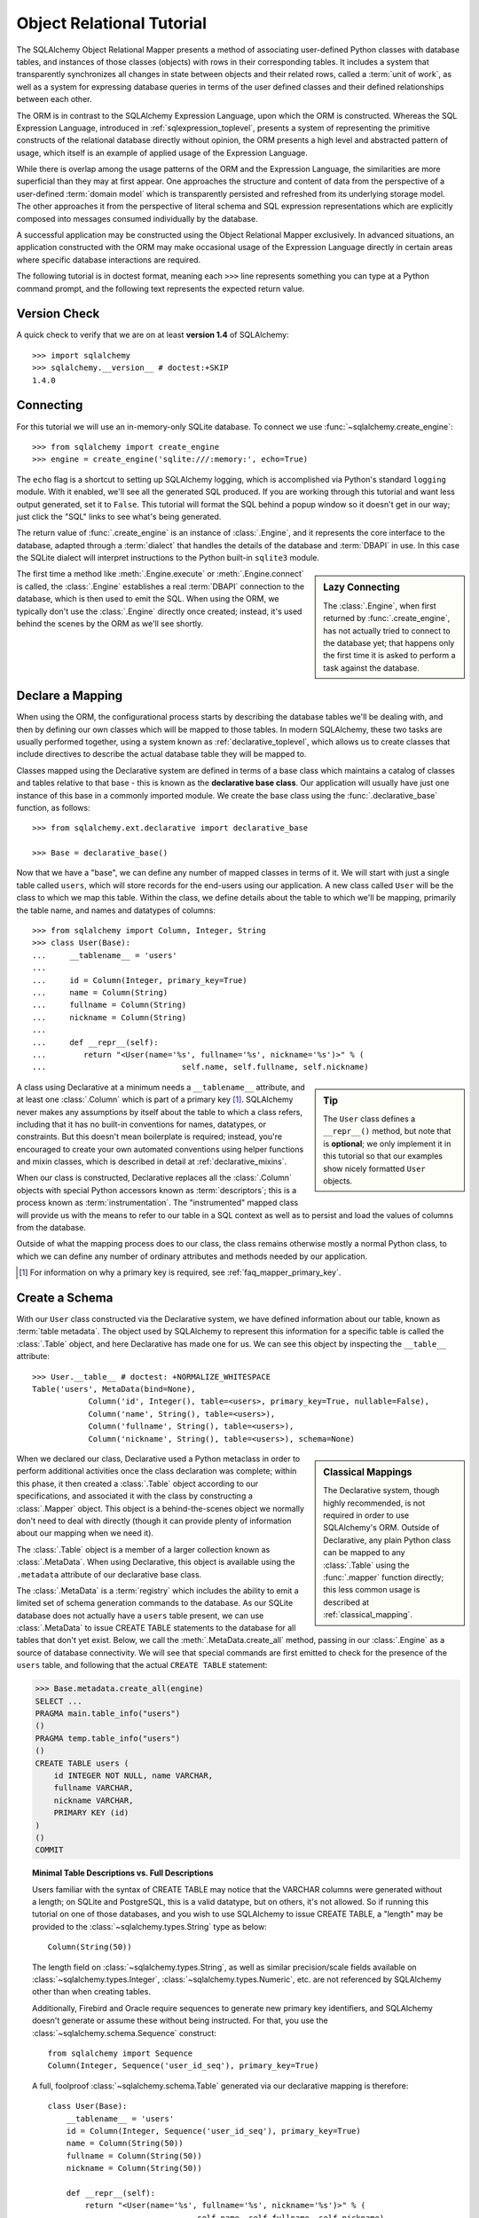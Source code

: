 .. _ormtutorial_toplevel:

==========================
Object Relational Tutorial
==========================

The SQLAlchemy Object Relational Mapper presents a method of associating
user-defined Python classes with database tables, and instances of those
classes (objects) with rows in their corresponding tables. It includes a
system that transparently synchronizes all changes in state between objects
and their related rows, called a :term:`unit of work`, as well as a system
for expressing database queries in terms of the user defined classes and their
defined relationships between each other.

The ORM is in contrast to the SQLAlchemy Expression Language, upon which the
ORM is constructed. Whereas the SQL Expression Language, introduced in
:ref:`sqlexpression_toplevel`, presents a system of representing the primitive
constructs of the relational database directly without opinion, the ORM
presents a high level and abstracted pattern of usage, which itself is an
example of applied usage of the Expression Language.

While there is overlap among the usage patterns of the ORM and the Expression
Language, the similarities are more superficial than they may at first appear.
One approaches the structure and content of data from the perspective of a
user-defined :term:`domain model` which is transparently
persisted and refreshed from its underlying storage model. The other
approaches it from the perspective of literal schema and SQL expression
representations which are explicitly composed into messages consumed
individually by the database.

A successful application may be constructed using the Object Relational Mapper
exclusively. In advanced situations, an application constructed with the ORM
may make occasional usage of the Expression Language directly in certain areas
where specific database interactions are required.

The following tutorial is in doctest format, meaning each ``>>>`` line
represents something you can type at a Python command prompt, and the
following text represents the expected return value.

Version Check
=============

A quick check to verify that we are on at least **version 1.4** of SQLAlchemy::

    >>> import sqlalchemy
    >>> sqlalchemy.__version__ # doctest:+SKIP
    1.4.0

Connecting
==========

For this tutorial we will use an in-memory-only SQLite database. To connect we
use :func:`~sqlalchemy.create_engine`::

    >>> from sqlalchemy import create_engine
    >>> engine = create_engine('sqlite:///:memory:', echo=True)

The ``echo`` flag is a shortcut to setting up SQLAlchemy logging, which is
accomplished via Python's standard ``logging`` module. With it enabled, we'll
see all the generated SQL produced. If you are working through this tutorial
and want less output generated, set it to ``False``. This tutorial will format
the SQL behind a popup window so it doesn't get in our way; just click the
"SQL" links to see what's being generated.

The return value of :func:`.create_engine` is an instance of
:class:`.Engine`, and it represents the core interface to the
database, adapted through a :term:`dialect` that handles the details
of the database and :term:`DBAPI` in use.  In this case the SQLite
dialect will interpret instructions to the Python built-in ``sqlite3``
module.

.. sidebar:: Lazy Connecting

    The :class:`.Engine`, when first returned by :func:`.create_engine`,
    has not actually tried to connect to the database yet; that happens
    only the first time it is asked to perform a task against the database.

The first time a method like :meth:`.Engine.execute` or :meth:`.Engine.connect`
is called, the :class:`.Engine` establishes a real :term:`DBAPI` connection to the
database, which is then used to emit the SQL.  When using the ORM, we typically
don't use the :class:`.Engine` directly once created; instead, it's used
behind the scenes by the ORM as we'll see shortly.

.. seealso::

    :ref:`database_urls` - includes examples of :func:`.create_engine`
    connecting to several kinds of databases with links to more information.

Declare a Mapping
=================

When using the ORM, the configurational process starts by describing the database
tables we'll be dealing with, and then by defining our own classes which will
be mapped to those tables.   In modern SQLAlchemy,
these two tasks are usually performed together,
using a system known as :ref:`declarative_toplevel`, which allows us to create
classes that include directives to describe the actual database table they will
be mapped to.

Classes mapped using the Declarative system are defined in terms of a base class which
maintains a catalog of classes and
tables relative to that base - this is known as the **declarative base class**.  Our
application will usually have just one instance of this base in a commonly
imported module.   We create the base class using the :func:`.declarative_base`
function, as follows::

    >>> from sqlalchemy.ext.declarative import declarative_base

    >>> Base = declarative_base()

Now that we have a "base", we can define any number of mapped classes in terms
of it.  We will start with just a single table called ``users``, which will store
records for the end-users using our application.
A new class called ``User`` will be the class to which we map this table.  Within
the class, we define details about the table to which we'll be mapping, primarily
the table name, and names and datatypes of columns::

    >>> from sqlalchemy import Column, Integer, String
    >>> class User(Base):
    ...     __tablename__ = 'users'
    ...
    ...     id = Column(Integer, primary_key=True)
    ...     name = Column(String)
    ...     fullname = Column(String)
    ...     nickname = Column(String)
    ...
    ...     def __repr__(self):
    ...        return "<User(name='%s', fullname='%s', nickname='%s')>" % (
    ...                             self.name, self.fullname, self.nickname)

.. sidebar:: Tip

    The ``User`` class defines a ``__repr__()`` method,
    but note that is **optional**; we only implement it in
    this tutorial so that our examples show nicely
    formatted ``User`` objects.

A class using Declarative at a minimum
needs a ``__tablename__`` attribute, and at least one
:class:`.Column` which is part of a primary key [#]_.  SQLAlchemy never makes any
assumptions by itself about the table to which
a class refers, including that it has no built-in conventions for names,
datatypes, or constraints.   But this doesn't mean
boilerplate is required; instead, you're encouraged to create your
own automated conventions using helper functions and mixin classes, which
is described in detail at :ref:`declarative_mixins`.

When our class is constructed, Declarative replaces all the :class:`.Column`
objects with special Python accessors known as :term:`descriptors`; this is a
process known as :term:`instrumentation`.   The "instrumented" mapped class
will provide us with the means to refer to our table in a SQL context as well
as to persist and load the values of columns from the database.

Outside of what the mapping process does to our class, the class remains
otherwise mostly a normal Python class, to which we can define any
number of ordinary attributes and methods needed by our application.

.. [#] For information on why a primary key is required, see
   :ref:`faq_mapper_primary_key`.


Create a Schema
===============

With our ``User`` class constructed via the Declarative system, we have defined information about
our table, known as :term:`table metadata`.   The object used by SQLAlchemy to represent
this information for a specific table is called the :class:`.Table` object, and here Declarative has made
one for us.  We can see this object by inspecting the ``__table__`` attribute::

    >>> User.__table__ # doctest: +NORMALIZE_WHITESPACE
    Table('users', MetaData(bind=None),
                Column('id', Integer(), table=<users>, primary_key=True, nullable=False),
                Column('name', String(), table=<users>),
                Column('fullname', String(), table=<users>),
                Column('nickname', String(), table=<users>), schema=None)

.. sidebar:: Classical Mappings

    The Declarative system, though highly recommended,
    is not required in order to use SQLAlchemy's ORM.
    Outside of Declarative, any
    plain Python class can be mapped to any :class:`.Table`
    using the :func:`.mapper` function directly; this
    less common usage is described at :ref:`classical_mapping`.

When we declared our class, Declarative used a Python metaclass in order to
perform additional activities once the class declaration was complete; within
this phase, it then created a :class:`.Table` object according to our
specifications, and associated it with the class by constructing
a :class:`.Mapper` object.  This object is a behind-the-scenes object we normally
don't need to deal with directly (though it can provide plenty of information
about our mapping when we need it).

The :class:`.Table` object is a member of a larger collection
known as :class:`.MetaData`.  When using Declarative,
this object is available using the ``.metadata``
attribute of our declarative base class.

The :class:`.MetaData`
is a :term:`registry` which includes the ability to emit a limited set
of schema generation commands to the database.  As our SQLite database
does not actually have a ``users`` table present, we can use :class:`.MetaData`
to issue CREATE TABLE statements to the database for all tables that don't yet exist.
Below, we call the :meth:`.MetaData.create_all` method, passing in our :class:`.Engine`
as a source of database connectivity.  We will see that special commands are
first emitted to check for the presence of the ``users`` table, and following that
the actual ``CREATE TABLE`` statement:

.. sourcecode:: python+sql

    >>> Base.metadata.create_all(engine)
    SELECT ...
    PRAGMA main.table_info("users")
    ()
    PRAGMA temp.table_info("users")
    ()
    CREATE TABLE users (
        id INTEGER NOT NULL, name VARCHAR,
        fullname VARCHAR,
        nickname VARCHAR,
        PRIMARY KEY (id)
    )
    ()
    COMMIT

.. topic:: Minimal Table Descriptions vs. Full Descriptions

    Users familiar with the syntax of CREATE TABLE may notice that the
    VARCHAR columns were generated without a length; on SQLite and PostgreSQL,
    this is a valid datatype, but on others, it's not allowed. So if running
    this tutorial on one of those databases, and you wish to use SQLAlchemy to
    issue CREATE TABLE, a "length" may be provided to the :class:`~sqlalchemy.types.String` type as
    below::

        Column(String(50))

    The length field on :class:`~sqlalchemy.types.String`, as well as similar precision/scale fields
    available on :class:`~sqlalchemy.types.Integer`, :class:`~sqlalchemy.types.Numeric`, etc. are not referenced by
    SQLAlchemy other than when creating tables.

    Additionally, Firebird and Oracle require sequences to generate new
    primary key identifiers, and SQLAlchemy doesn't generate or assume these
    without being instructed. For that, you use the :class:`~sqlalchemy.schema.Sequence` construct::

        from sqlalchemy import Sequence
        Column(Integer, Sequence('user_id_seq'), primary_key=True)

    A full, foolproof :class:`~sqlalchemy.schema.Table` generated via our declarative
    mapping is therefore::

        class User(Base):
            __tablename__ = 'users'
            id = Column(Integer, Sequence('user_id_seq'), primary_key=True)
            name = Column(String(50))
            fullname = Column(String(50))
            nickname = Column(String(50))

            def __repr__(self):
                return "<User(name='%s', fullname='%s', nickname='%s')>" % (
                                        self.name, self.fullname, self.nickname)

    We include this more verbose table definition separately
    to highlight the difference between a minimal construct geared primarily
    towards in-Python usage only, versus one that will be used to emit CREATE
    TABLE statements on a particular set of backends with more stringent
    requirements.

Create an Instance of the Mapped Class
======================================

With mappings complete, let's now create and inspect a ``User`` object::

    >>> ed_user = User(name='ed', fullname='Ed Jones', nickname='edsnickname')
    >>> ed_user.name
    'ed'
    >>> ed_user.nickname
    'edsnickname'
    >>> str(ed_user.id)
    'None'


.. sidebar:: the ``__init__()`` method

    Our ``User`` class, as defined using the Declarative system, has
    been provided with a constructor (e.g. ``__init__()`` method) which automatically
    accepts keyword names that match the columns we've mapped.    We are free
    to define any explicit ``__init__()`` method we prefer on our class, which
    will override the default method provided by Declarative.

Even though we didn't specify it in the constructor, the ``id`` attribute
still produces a value of ``None`` when we access it (as opposed to Python's
usual behavior of raising ``AttributeError`` for an undefined attribute).
SQLAlchemy's :term:`instrumentation` normally produces this default value for
column-mapped attributes when first accessed.    For those attributes where
we've actually assigned a value, the instrumentation system is tracking
those assignments for use within an eventual INSERT statement to be emitted to the
database.

Creating a Session
==================

We're now ready to start talking to the database. The ORM's "handle" to the
database is the :class:`~sqlalchemy.orm.session.Session`. When we first set up
the application, at the same level as our :func:`~sqlalchemy.create_engine`
statement, we define a :class:`~sqlalchemy.orm.session.Session` class which
will serve as a factory for new :class:`~sqlalchemy.orm.session.Session`
objects::

    >>> from sqlalchemy.orm import sessionmaker
    >>> Session = sessionmaker(bind=engine)

In the case where your application does not yet have an
:class:`~sqlalchemy.engine.Engine` when you define your module-level
objects, just set it up like this::

    >>> Session = sessionmaker()

Later, when you create your engine with :func:`~sqlalchemy.create_engine`,
connect it to the :class:`~sqlalchemy.orm.session.Session` using
:meth:`~.sessionmaker.configure`::

    >>> Session.configure(bind=engine)  # once engine is available

.. sidebar:: Session Lifecycle Patterns

    The question of when to make a :class:`.Session` depends a lot on what
    kind of application is being built.  Keep in mind,
    the :class:`.Session` is just a workspace for your objects,
    local to a particular database connection - if you think of
    an application thread as a guest at a dinner party, the :class:`.Session`
    is the guest's plate and the objects it holds are the food
    (and the database...the kitchen?)!  More on this topic
    available at :ref:`session_faq_whentocreate`.

This custom-made :class:`~sqlalchemy.orm.session.Session` class will create
new :class:`~sqlalchemy.orm.session.Session` objects which are bound to our
database. Other transactional characteristics may be defined when calling
:class:`~.sessionmaker` as well; these are described in a later
chapter. Then, whenever you need to have a conversation with the database, you
instantiate a :class:`~sqlalchemy.orm.session.Session`::

    >>> session = Session()

The above :class:`~sqlalchemy.orm.session.Session` is associated with our
SQLite-enabled :class:`.Engine`, but it hasn't opened any connections yet. When it's first
used, it retrieves a connection from a pool of connections maintained by the
:class:`.Engine`, and holds onto it until we commit all changes and/or close the
session object.


Adding and Updating Objects
===========================

To persist our ``User`` object, we :meth:`~.Session.add` it to our :class:`~sqlalchemy.orm.session.Session`::

    >>> ed_user = User(name='ed', fullname='Ed Jones', nickname='edsnickname')
    >>> session.add(ed_user)

At this point, we say that the instance is **pending**; no SQL has yet been issued
and the object is not yet represented by a row in the database.  The
:class:`~sqlalchemy.orm.session.Session` will issue the SQL to persist ``Ed
Jones`` as soon as is needed, using a process known as a **flush**. If we
query the database for ``Ed Jones``, all pending information will first be
flushed, and the query is issued immediately thereafter.

For example, below we create a new :class:`~sqlalchemy.orm.query.Query` object
which loads instances of ``User``. We "filter by" the ``name`` attribute of
``ed``, and indicate that we'd like only the first result in the full list of
rows. A ``User`` instance is returned which is equivalent to that which we've
added:

.. sourcecode:: python+sql

    {sql}>>> our_user = session.query(User).filter_by(name='ed').first() # doctest:+NORMALIZE_WHITESPACE
    BEGIN (implicit)
    INSERT INTO users (name, fullname, nickname) VALUES (?, ?, ?)
    ('ed', 'Ed Jones', 'edsnickname')
    SELECT users.id AS users_id,
            users.name AS users_name,
            users.fullname AS users_fullname,
            users.nickname AS users_nickname
    FROM users
    WHERE users.name = ?
     LIMIT ? OFFSET ?
    ('ed', 1, 0)
    {stop}>>> our_user
    <User(name='ed', fullname='Ed Jones', nickname='edsnickname')>

In fact, the :class:`~sqlalchemy.orm.session.Session` has identified that the
row returned is the **same** row as one already represented within its
internal map of objects, so we actually got back the identical instance as
that which we just added::

    >>> ed_user is our_user
    True

The ORM concept at work here is known as an :term:`identity map`
and ensures that
all operations upon a particular row within a
:class:`~sqlalchemy.orm.session.Session` operate upon the same set of data.
Once an object with a particular primary key is present in the
:class:`~sqlalchemy.orm.session.Session`, all SQL queries on that
:class:`~sqlalchemy.orm.session.Session` will always return the same Python
object for that particular primary key; it also will raise an error if an
attempt is made to place a second, already-persisted object with the same
primary key within the session.

We can add more ``User`` objects at once using
:func:`~sqlalchemy.orm.session.Session.add_all`:

.. sourcecode:: python+sql

    >>> session.add_all([
    ...     User(name='wendy', fullname='Wendy Williams', nickname='windy'),
    ...     User(name='mary', fullname='Mary Contrary', nickname='mary'),
    ...     User(name='fred', fullname='Fred Flintstone', nickname='freddy')])

Also, we've decided Ed's nickname isn't that great, so lets change it:

.. sourcecode:: python+sql

    >>> ed_user.nickname = 'eddie'

The :class:`~sqlalchemy.orm.session.Session` is paying attention. It knows,
for example, that ``Ed Jones`` has been modified:

.. sourcecode:: python+sql

    >>> session.dirty
    IdentitySet([<User(name='ed', fullname='Ed Jones', nickname='eddie')>])

and that three new ``User`` objects are pending:

.. sourcecode:: python+sql

    >>> session.new  # doctest: +SKIP
    IdentitySet([<User(name='wendy', fullname='Wendy Williams', nickname='windy')>,
    <User(name='mary', fullname='Mary Contrary', nickname='mary')>,
    <User(name='fred', fullname='Fred Flintstone', nickname='freddy')>])

We tell the :class:`~sqlalchemy.orm.session.Session` that we'd like to issue
all remaining changes to the database and commit the transaction, which has
been in progress throughout. We do this via :meth:`~.Session.commit`.  The
:class:`~sqlalchemy.orm.session.Session` emits the ``UPDATE`` statement
for the nickname change on "ed", as well as ``INSERT`` statements for the
three new ``User`` objects we've added:

.. sourcecode:: python+sql

    {sql}>>> session.commit()
    UPDATE users SET nickname=? WHERE users.id = ?
    ('eddie', 1)
    INSERT INTO users (name, fullname, nickname) VALUES (?, ?, ?)
    ('wendy', 'Wendy Williams', 'windy')
    INSERT INTO users (name, fullname, nickname) VALUES (?, ?, ?)
    ('mary', 'Mary Contrary', 'mary')
    INSERT INTO users (name, fullname, nickname) VALUES (?, ?, ?)
    ('fred', 'Fred Flintstone', 'freddy')
    COMMIT

:meth:`~.Session.commit` flushes the remaining changes to the
database, and commits the transaction. The connection resources referenced by
the session are now returned to the connection pool. Subsequent operations
with this session will occur in a **new** transaction, which will again
re-acquire connection resources when first needed.

If we look at Ed's ``id`` attribute, which earlier was ``None``, it now has a value:

.. sourcecode:: python+sql

    {sql}>>> ed_user.id # doctest: +NORMALIZE_WHITESPACE
    BEGIN (implicit)
    SELECT users.id AS users_id,
            users.name AS users_name,
            users.fullname AS users_fullname,
            users.nickname AS users_nickname
    FROM users
    WHERE users.id = ?
    (1,)
    {stop}1

After the :class:`~sqlalchemy.orm.session.Session` inserts new rows in the
database, all newly generated identifiers and database-generated defaults
become available on the instance, either immediately or via
load-on-first-access. In this case, the entire row was re-loaded on access
because a new transaction was begun after we issued :meth:`~.Session.commit`. SQLAlchemy
by default refreshes data from a previous transaction the first time it's
accessed within a new transaction, so that the most recent state is available.
The level of reloading is configurable as is described in :doc:`/orm/session`.

.. topic:: Session Object States

   As our ``User`` object moved from being outside the :class:`.Session`, to
   inside the :class:`.Session` without a primary key, to actually being
   inserted, it moved between three out of four
   available "object states" - **transient**, **pending**, and **persistent**.
   Being aware of these states and what they mean is always a good idea -
   be sure to read :ref:`session_object_states` for a quick overview.

Rolling Back
============
Since the :class:`~sqlalchemy.orm.session.Session` works within a transaction,
we can roll back changes made too. Let's make two changes that we'll revert;
``ed_user``'s user name gets set to ``Edwardo``:

.. sourcecode:: python+sql

    >>> ed_user.name = 'Edwardo'

and we'll add another erroneous user, ``fake_user``:

.. sourcecode:: python+sql

    >>> fake_user = User(name='fakeuser', fullname='Invalid', nickname='12345')
    >>> session.add(fake_user)

Querying the session, we can see that they're flushed into the current transaction:

.. sourcecode:: python+sql

    {sql}>>> session.query(User).filter(User.name.in_(['Edwardo', 'fakeuser'])).all()
    UPDATE users SET name=? WHERE users.id = ?
    ('Edwardo', 1)
    INSERT INTO users (name, fullname, nickname) VALUES (?, ?, ?)
    ('fakeuser', 'Invalid', '12345')
    SELECT users.id AS users_id,
            users.name AS users_name,
            users.fullname AS users_fullname,
            users.nickname AS users_nickname
    FROM users
    WHERE users.name IN (?, ?)
    ('Edwardo', 'fakeuser')
    {stop}[<User(name='Edwardo', fullname='Ed Jones', nickname='eddie')>, <User(name='fakeuser', fullname='Invalid', nickname='12345')>]

Rolling back, we can see that ``ed_user``'s name is back to ``ed``, and
``fake_user`` has been kicked out of the session:

.. sourcecode:: python+sql

    {sql}>>> session.rollback()
    ROLLBACK
    {stop}

    {sql}>>> ed_user.name
    BEGIN (implicit)
    SELECT users.id AS users_id,
            users.name AS users_name,
            users.fullname AS users_fullname,
            users.nickname AS users_nickname
    FROM users
    WHERE users.id = ?
    (1,)
    {stop}u'ed'
    >>> fake_user in session
    False

issuing a SELECT illustrates the changes made to the database:

.. sourcecode:: python+sql

    {sql}>>> session.query(User).filter(User.name.in_(['ed', 'fakeuser'])).all()
    SELECT users.id AS users_id,
            users.name AS users_name,
            users.fullname AS users_fullname,
            users.nickname AS users_nickname
    FROM users
    WHERE users.name IN (?, ?)
    ('ed', 'fakeuser')
    {stop}[<User(name='ed', fullname='Ed Jones', nickname='eddie')>]

.. _ormtutorial_querying:

Querying
========

A :class:`~sqlalchemy.orm.query.Query` object is created using the
:class:`~sqlalchemy.orm.session.Session.query()` method on
:class:`~sqlalchemy.orm.session.Session`. This function takes a variable
number of arguments, which can be any combination of classes and
class-instrumented descriptors. Below, we indicate a
:class:`~sqlalchemy.orm.query.Query` which loads ``User`` instances. When
evaluated in an iterative context, the list of ``User`` objects present is
returned:

.. sourcecode:: python+sql

    {sql}>>> for instance in session.query(User).order_by(User.id):
    ...     print(instance.name, instance.fullname)
    SELECT users.id AS users_id,
            users.name AS users_name,
            users.fullname AS users_fullname,
            users.nickname AS users_nickname
    FROM users ORDER BY users.id
    ()
    {stop}ed Ed Jones
    wendy Wendy Williams
    mary Mary Contrary
    fred Fred Flintstone

The :class:`~sqlalchemy.orm.query.Query` also accepts ORM-instrumented
descriptors as arguments. Any time multiple class entities or column-based
entities are expressed as arguments to the
:class:`~sqlalchemy.orm.session.Session.query()` function, the return result
is expressed as tuples:

.. sourcecode:: python+sql

    {sql}>>> for name, fullname in session.query(User.name, User.fullname):
    ...     print(name, fullname)
    SELECT users.name AS users_name,
            users.fullname AS users_fullname
    FROM users
    ()
    {stop}ed Ed Jones
    wendy Wendy Williams
    mary Mary Contrary
    fred Fred Flintstone

The tuples returned by :class:`~sqlalchemy.orm.query.Query` are *named*
tuples, supplied by the :class:`.KeyedTuple` class, and can be treated much like an
ordinary Python object. The names are
the same as the attribute's name for an attribute, and the class name for a
class:

.. sourcecode:: python+sql

    {sql}>>> for row in session.query(User, User.name).all():
    ...    print(row.User, row.name)
    SELECT users.id AS users_id,
            users.name AS users_name,
            users.fullname AS users_fullname,
            users.nickname AS users_nickname
    FROM users
    ()
    {stop}<User(name='ed', fullname='Ed Jones', nickname='eddie')> ed
    <User(name='wendy', fullname='Wendy Williams', nickname='windy')> wendy
    <User(name='mary', fullname='Mary Contrary', nickname='mary')> mary
    <User(name='fred', fullname='Fred Flintstone', nickname='freddy')> fred

You can control the names of individual column expressions using the
:meth:`~.ColumnElement.label` construct, which is available from
any :class:`.ColumnElement`-derived object, as well as any class attribute which
is mapped to one (such as ``User.name``):

.. sourcecode:: python+sql

    {sql}>>> for row in session.query(User.name.label('name_label')).all():
    ...    print(row.name_label)
    SELECT users.name AS name_label
    FROM users
    (){stop}
    ed
    wendy
    mary
    fred

The name given to a full entity such as ``User``, assuming that multiple
entities are present in the call to :meth:`~.Session.query`, can be controlled using
:func:`~.sqlalchemy.orm.aliased` :

.. sourcecode:: python+sql

    >>> from sqlalchemy.orm import aliased
    >>> user_alias = aliased(User, name='user_alias')

    {sql}>>> for row in session.query(user_alias, user_alias.name).all():
    ...    print(row.user_alias)
    SELECT user_alias.id AS user_alias_id,
            user_alias.name AS user_alias_name,
            user_alias.fullname AS user_alias_fullname,
            user_alias.nickname AS user_alias_nickname
    FROM users AS user_alias
    (){stop}
    <User(name='ed', fullname='Ed Jones', nickname='eddie')>
    <User(name='wendy', fullname='Wendy Williams', nickname='windy')>
    <User(name='mary', fullname='Mary Contrary', nickname='mary')>
    <User(name='fred', fullname='Fred Flintstone', nickname='freddy')>

Basic operations with :class:`~sqlalchemy.orm.query.Query` include issuing
LIMIT and OFFSET, most conveniently using Python array slices and typically in
conjunction with ORDER BY:

.. sourcecode:: python+sql

    {sql}>>> for u in session.query(User).order_by(User.id)[1:3]:
    ...    print(u)
    SELECT users.id AS users_id,
            users.name AS users_name,
            users.fullname AS users_fullname,
            users.nickname AS users_nickname
    FROM users ORDER BY users.id
    LIMIT ? OFFSET ?
    (2, 1){stop}
    <User(name='wendy', fullname='Wendy Williams', nickname='windy')>
    <User(name='mary', fullname='Mary Contrary', nickname='mary')>

and filtering results, which is accomplished either with
:func:`~sqlalchemy.orm.query.Query.filter_by`, which uses keyword arguments:

.. sourcecode:: python+sql

    {sql}>>> for name, in session.query(User.name).\
    ...             filter_by(fullname='Ed Jones'):
    ...    print(name)
    SELECT users.name AS users_name FROM users
    WHERE users.fullname = ?
    ('Ed Jones',)
    {stop}ed

...or :func:`~sqlalchemy.orm.query.Query.filter`, which uses more flexible SQL
expression language constructs. These allow you to use regular Python
operators with the class-level attributes on your mapped class:

.. sourcecode:: python+sql

    {sql}>>> for name, in session.query(User.name).\
    ...             filter(User.fullname=='Ed Jones'):
    ...    print(name)
    SELECT users.name AS users_name FROM users
    WHERE users.fullname = ?
    ('Ed Jones',)
    {stop}ed

The :class:`~sqlalchemy.orm.query.Query` object is fully **generative**, meaning
that most method calls return a new :class:`~sqlalchemy.orm.query.Query`
object upon which further criteria may be added. For example, to query for
users named "ed" with a full name of "Ed Jones", you can call
:func:`~sqlalchemy.orm.query.Query.filter` twice, which joins criteria using
``AND``:

.. sourcecode:: python+sql

    {sql}>>> for user in session.query(User).\
    ...          filter(User.name=='ed').\
    ...          filter(User.fullname=='Ed Jones'):
    ...    print(user)
    SELECT users.id AS users_id,
            users.name AS users_name,
            users.fullname AS users_fullname,
            users.nickname AS users_nickname
    FROM users
    WHERE users.name = ? AND users.fullname = ?
    ('ed', 'Ed Jones')
    {stop}<User(name='ed', fullname='Ed Jones', nickname='eddie')>

Common Filter Operators
-----------------------

Here's a rundown of some of the most common operators used in
:func:`~sqlalchemy.orm.query.Query.filter`:

* :meth:`equals <.ColumnOperators.__eq__>`::

    query.filter(User.name == 'ed')

* :meth:`not equals <.ColumnOperators.__ne__>`::

    query.filter(User.name != 'ed')

* :meth:`LIKE <.ColumnOperators.like>`::

    query.filter(User.name.like('%ed%'))

 .. note:: :meth:`.ColumnOperators.like` renders the LIKE operator, which
    is case insensitive on some backends, and case sensitive
    on others.  For guaranteed case-insensitive comparisons, use
    :meth:`.ColumnOperators.ilike`.

* :meth:`ILIKE <.ColumnOperators.ilike>` (case-insensitive LIKE)::

    query.filter(User.name.ilike('%ed%'))

 .. note:: most backends don't support ILIKE directly.  For those,
    the :meth:`.ColumnOperators.ilike` operator renders an expression
    combining LIKE with the LOWER SQL function applied to each operand.

* :meth:`IN <.ColumnOperators.in_>`::

    query.filter(User.name.in_(['ed', 'wendy', 'jack']))

    # works with query objects too:
    query.filter(User.name.in_(
        session.query(User.name).filter(User.name.like('%ed%'))
    ))

    # use tuple_() for composite (multi-column) queries
    from sqlalchemy import tuple_
    query.filter(
        tuple_(User.name, User.nickname).\
        in_([('ed', 'edsnickname'), ('wendy', 'windy')])
    )

* :meth:`NOT IN <.ColumnOperators.notin_>`::

    query.filter(~User.name.in_(['ed', 'wendy', 'jack']))

* :meth:`IS NULL <.ColumnOperators.is_>`::

    query.filter(User.name == None)

    # alternatively, if pep8/linters are a concern
    query.filter(User.name.is_(None))

* :meth:`IS NOT NULL <.ColumnOperators.isnot>`::

    query.filter(User.name != None)

    # alternatively, if pep8/linters are a concern
    query.filter(User.name.isnot(None))

* :func:`AND <.sql.expression.and_>`::

    # use and_()
    from sqlalchemy import and_
    query.filter(and_(User.name == 'ed', User.fullname == 'Ed Jones'))

    # or send multiple expressions to .filter()
    query.filter(User.name == 'ed', User.fullname == 'Ed Jones')

    # or chain multiple filter()/filter_by() calls
    query.filter(User.name == 'ed').filter(User.fullname == 'Ed Jones')

 .. note::  Make sure you use :func:`.and_` and **not** the
    Python ``and`` operator!

* :func:`OR <.sql.expression.or_>`::

    from sqlalchemy import or_
    query.filter(or_(User.name == 'ed', User.name == 'wendy'))

 .. note::  Make sure you use :func:`.or_` and **not** the
    Python ``or`` operator!

* :meth:`MATCH <.ColumnOperators.match>`::

    query.filter(User.name.match('wendy'))

 .. note::

    :meth:`~.ColumnOperators.match` uses a database-specific ``MATCH``
    or ``CONTAINS`` function; its behavior will vary by backend and is not
    available on some backends such as SQLite.

.. _orm_tutorial_query_returning:

Returning Lists and Scalars
---------------------------

A number of methods on :class:`.Query`
immediately issue SQL and return a value containing loaded
database results.  Here's a brief tour:

* :meth:`~.Query.all()` returns a list:

  .. sourcecode:: python+sql

      >>> query = session.query(User).filter(User.name.like('%ed')).order_by(User.id)
      {sql}>>> query.all()
      SELECT users.id AS users_id,
              users.name AS users_name,
              users.fullname AS users_fullname,
              users.nickname AS users_nickname
      FROM users
      WHERE users.name LIKE ? ORDER BY users.id
      ('%ed',)
      {stop}[<User(name='ed', fullname='Ed Jones', nickname='eddie')>,
            <User(name='fred', fullname='Fred Flintstone', nickname='freddy')>]

  .. warning::

        When the :class:`.Query` object returns lists of ORM-mapped objects
        such as the ``User`` object above, the entries are **deduplicated**
        based on primary key, as the results are interpreted from the SQL
        result set.  That is, if SQL query returns a row with ``id=7`` twice,
        you would only get a single ``User(id=7)`` object back in the result
        list.  This does not apply to the case when individual columns are
        queried.

        .. seealso::

            :ref:`faq_query_deduplicating`


* :meth:`~.Query.first()` applies a limit of one and returns
  the first result as a scalar:

  .. sourcecode:: python+sql

      {sql}>>> query.first()
      SELECT users.id AS users_id,
              users.name AS users_name,
              users.fullname AS users_fullname,
              users.nickname AS users_nickname
      FROM users
      WHERE users.name LIKE ? ORDER BY users.id
       LIMIT ? OFFSET ?
      ('%ed', 1, 0)
      {stop}<User(name='ed', fullname='Ed Jones', nickname='eddie')>

* :meth:`~.Query.one()` fully fetches all rows, and if not
  exactly one object identity or composite row is present in the result, raises
  an error.  With multiple rows found:

  .. sourcecode:: python+sql

      >>> user = query.one()
      Traceback (most recent call last):
      ...
      MultipleResultsFound: Multiple rows were found for one()

  With no rows found:

  .. sourcecode:: python+sql

      >>> user = query.filter(User.id == 99).one()
      Traceback (most recent call last):
      ...
      NoResultFound: No row was found for one()

  The :meth:`~.Query.one` method is great for systems that expect to handle
  "no items found" versus "multiple items found" differently; such as a RESTful
  web service, which may want to raise a "404 not found" when no results are found,
  but raise an application error when multiple results are found.

* :meth:`~.Query.one_or_none` is like :meth:`~.Query.one`, except that if no
  results are found, it doesn't raise an error; it just returns ``None``. Like
  :meth:`~.Query.one`, however, it does raise an error if multiple results are
  found.

* :meth:`~.Query.scalar` invokes the :meth:`~.Query.one` method, and upon
  success returns the first column of the row:

  .. sourcecode:: python+sql

      >>> query = session.query(User.id).filter(User.name == 'ed').\
      ...    order_by(User.id)
      {sql}>>> query.scalar()
      SELECT users.id AS users_id
      FROM users
      WHERE users.name = ? ORDER BY users.id
      ('ed',)
      {stop}1

.. _orm_tutorial_literal_sql:

Using Textual SQL
-----------------

Literal strings can be used flexibly with
:class:`~sqlalchemy.orm.query.Query`, by specifying their use
with the :func:`~.expression.text` construct, which is accepted
by most applicable methods.  For example,
:meth:`~sqlalchemy.orm.query.Query.filter()` and
:meth:`~sqlalchemy.orm.query.Query.order_by()`:

.. sourcecode:: python+sql

    >>> from sqlalchemy import text
    {sql}>>> for user in session.query(User).\
    ...             filter(text("id<224")).\
    ...             order_by(text("id")).all():
    ...     print(user.name)
    SELECT users.id AS users_id,
            users.name AS users_name,
            users.fullname AS users_fullname,
            users.nickname AS users_nickname
    FROM users
    WHERE id<224 ORDER BY id
    ()
    {stop}ed
    wendy
    mary
    fred

Bind parameters can be specified with string-based SQL, using a colon. To
specify the values, use the :meth:`~sqlalchemy.orm.query.Query.params()`
method:

.. sourcecode:: python+sql

    {sql}>>> session.query(User).filter(text("id<:value and name=:name")).\
    ...     params(value=224, name='fred').order_by(User.id).one()
    SELECT users.id AS users_id,
            users.name AS users_name,
            users.fullname AS users_fullname,
            users.nickname AS users_nickname
    FROM users
    WHERE id<? and name=? ORDER BY users.id
    (224, 'fred')
    {stop}<User(name='fred', fullname='Fred Flintstone', nickname='freddy')>

To use an entirely string-based statement, a :func:`.text` construct
representing a complete statement can be passed to
:meth:`~sqlalchemy.orm.query.Query.from_statement()`.  Without additional
specifiers, the columns in the string SQL are matched to the model columns
based on name, such as below where we use just an asterisk to represent
loading all columns:

.. sourcecode:: python+sql

    {sql}>>> session.query(User).from_statement(
    ...                     text("SELECT * FROM users where name=:name")).\
    ...                     params(name='ed').all()
    SELECT * FROM users where name=?
    ('ed',)
    {stop}[<User(name='ed', fullname='Ed Jones', nickname='eddie')>]

Matching columns on name works for simple cases but can become unwieldy when
dealing with complex statements that contain duplicate column names or when
using anonymized ORM constructs that don't easily match to specific names.
Additionally, there is typing behavior present in our mapped columns that
we might find necessary when handling result rows.  For these cases,
the :func:`~.expression.text` construct allows us to link its textual SQL
to Core or ORM-mapped column expressions positionally; we can achieve this
by passing column expressions as positional arguments to the
:meth:`.TextClause.columns` method:

.. sourcecode:: python+sql

    >>> stmt = text("SELECT name, id, fullname, nickname "
    ...             "FROM users where name=:name")
    >>> stmt = stmt.columns(User.name, User.id, User.fullname, User.nickname)
    {sql}>>> session.query(User).from_statement(stmt).params(name='ed').all()
    SELECT name, id, fullname, nickname FROM users where name=?
    ('ed',)
    {stop}[<User(name='ed', fullname='Ed Jones', nickname='eddie')>]

.. versionadded:: 1.1

    The :meth:`.TextClause.columns` method now accepts column expressions
    which will be matched positionally to a plain text SQL result set,
    eliminating the need for column names to match or even be unique in the
    SQL statement.

When selecting from a :func:`~.expression.text` construct, the :class:`.Query`
may still specify what columns and entities are to be returned; instead of
``query(User)`` we can also ask for the columns individually, as in
any other case:

.. sourcecode:: python+sql

    >>> stmt = text("SELECT name, id FROM users where name=:name")
    >>> stmt = stmt.columns(User.name, User.id)
    {sql}>>> session.query(User.id, User.name).\
    ...          from_statement(stmt).params(name='ed').all()
    SELECT name, id FROM users where name=?
    ('ed',)
    {stop}[(1, u'ed')]

.. seealso::

    :ref:`sqlexpression_text` - The :func:`.text` construct explained
    from the perspective of Core-only queries.

Counting
--------

:class:`~sqlalchemy.orm.query.Query` includes a convenience method for
counting called :meth:`~sqlalchemy.orm.query.Query.count()`:

.. sourcecode:: python+sql

    {sql}>>> session.query(User).filter(User.name.like('%ed')).count()
    SELECT count(*) AS count_1
    FROM (SELECT users.id AS users_id,
                    users.name AS users_name,
                    users.fullname AS users_fullname,
                    users.nickname AS users_nickname
    FROM users
    WHERE users.name LIKE ?) AS anon_1
    ('%ed',)
    {stop}2

.. sidebar:: Counting on ``count()``

    :meth:`.Query.count` used to be a very complicated method
    when it would try to guess whether or not a subquery was needed
    around the
    existing query, and in some exotic cases it wouldn't do the right thing.
    Now that it uses a simple subquery every time, it's only two lines long
    and always returns the right answer.  Use ``func.count()`` if a
    particular statement absolutely cannot tolerate the subquery being present.

The :meth:`~.Query.count()` method is used to determine
how many rows the SQL statement would return.   Looking
at the generated SQL above, SQLAlchemy always places whatever it is we are
querying into a subquery, then counts the rows from that.   In some cases
this can be reduced to a simpler ``SELECT count(*) FROM table``, however
modern versions of SQLAlchemy don't try to guess when this is appropriate,
as the exact SQL can be emitted using more explicit means.

For situations where the "thing to be counted" needs
to be indicated specifically, we can specify the "count" function
directly using the expression ``func.count()``, available from the
:attr:`~sqlalchemy.sql.expression.func` construct.  Below we
use it to return the count of each distinct user name:

.. sourcecode:: python+sql

    >>> from sqlalchemy import func
    {sql}>>> session.query(func.count(User.name), User.name).group_by(User.name).all()
    SELECT count(users.name) AS count_1, users.name AS users_name
    FROM users GROUP BY users.name
    ()
    {stop}[(1, u'ed'), (1, u'fred'), (1, u'mary'), (1, u'wendy')]

To achieve our simple ``SELECT count(*) FROM table``, we can apply it as:

.. sourcecode:: python+sql

    {sql}>>> session.query(func.count('*')).select_from(User).scalar()
    SELECT count(?) AS count_1
    FROM users
    ('*',)
    {stop}4

The usage of :meth:`~.Query.select_from` can be removed if we express the count in terms
of the ``User`` primary key directly:

.. sourcecode:: python+sql

    {sql}>>> session.query(func.count(User.id)).scalar()
    SELECT count(users.id) AS count_1
    FROM users
    ()
    {stop}4

.. _orm_tutorial_relationship:

Building a Relationship
=======================

Let's consider how a second table, related to ``User``, can be mapped and
queried.  Users in our system
can store any number of email addresses associated with their username. This
implies a basic one to many association from the ``users`` to a new
table which stores email addresses, which we will call ``addresses``. Using
declarative, we define this table along with its mapped class, ``Address``:

.. sourcecode:: python

    >>> from sqlalchemy import ForeignKey
    >>> from sqlalchemy.orm import relationship

    >>> class Address(Base):
    ...     __tablename__ = 'addresses'
    ...     id = Column(Integer, primary_key=True)
    ...     email_address = Column(String, nullable=False)
    ...     user_id = Column(Integer, ForeignKey('users.id'))
    ...
    ...     user = relationship("User", back_populates="addresses")
    ...
    ...     def __repr__(self):
    ...         return "<Address(email_address='%s')>" % self.email_address

    >>> User.addresses = relationship(
    ...     "Address", order_by=Address.id, back_populates="user")

The above class introduces the :class:`.ForeignKey` construct, which is a
directive applied to :class:`.Column` that indicates that values in this
column should be :term:`constrained` to be values present in the named remote
column. This is a core feature of relational databases, and is the "glue" that
transforms an otherwise unconnected collection of tables to have rich
overlapping relationships. The :class:`.ForeignKey` above expresses that
values in the ``addresses.user_id`` column should be constrained to
those values in the ``users.id`` column, i.e. its primary key.

A second directive, known as :func:`.relationship`,
tells the ORM that the ``Address`` class itself should be linked
to the ``User`` class, using the attribute ``Address.user``.
:func:`.relationship` uses the foreign key
relationships between the two tables to determine the nature of
this linkage, determining that ``Address.user`` will be :term:`many to one`.
An additional :func:`.relationship` directive is placed on the
``User`` mapped class under the attribute ``User.addresses``.  In both
:func:`.relationship` directives, the parameter
:paramref:`.relationship.back_populates` is assigned to refer to the
complementary attribute names; by doing so, each :func:`.relationship`
can make intelligent decision about the same relationship as expressed
in reverse;  on one side, ``Address.user`` refers to a ``User`` instance,
and on the other side, ``User.addresses`` refers to a list of
``Address`` instances.

.. note::

    The :paramref:`.relationship.back_populates` parameter is a newer
    version of a very common SQLAlchemy feature called
    :paramref:`.relationship.backref`.  The :paramref:`.relationship.backref`
    parameter hasn't gone anywhere and will always remain available!
    The :paramref:`.relationship.back_populates` is the same thing, except
    a little more verbose and easier to manipulate.  For an overview
    of the entire topic, see the section :ref:`relationships_backref`.

The reverse side of a many-to-one relationship is always :term:`one to many`.
A full catalog of available :func:`.relationship` configurations
is at :ref:`relationship_patterns`.

The two complementing relationships ``Address.user`` and ``User.addresses``
are referred to as a :term:`bidirectional relationship`, and is a key
feature of the SQLAlchemy ORM.   The section :ref:`relationships_backref`
discusses the "backref" feature in detail.

Arguments to :func:`.relationship` which concern the remote class
can be specified using strings, assuming the Declarative system is in
use.   Once all mappings are complete, these strings are evaluated
as Python expressions in order to produce the actual argument, in the
above case the ``User`` class.   The names which are allowed during
this evaluation include, among other things, the names of all classes
which have been created in terms of the declared base.

See the docstring for :func:`.relationship` for more detail on argument style.

.. topic:: Did you know ?

    * a FOREIGN KEY constraint in most (though not all) relational databases can
      only link to a primary key column, or a column that has a UNIQUE constraint.
    * a FOREIGN KEY constraint that refers to a multiple column primary key, and itself
      has multiple columns, is known as a "composite foreign key".  It can also
      reference a subset of those columns.
    * FOREIGN KEY columns can automatically update themselves, in response to a change
      in the referenced column or row.  This is known as the CASCADE *referential action*,
      and is a built in function of the relational database.
    * FOREIGN KEY can refer to its own table.  This is referred to as a "self-referential"
      foreign key.
    * Read more about foreign keys at `Foreign Key - Wikipedia <http://en.wikipedia.org/wiki/Foreign_key>`_.

We'll need to create the ``addresses`` table in the database, so we will issue
another CREATE from our metadata, which will skip over tables which have
already been created:

.. sourcecode:: python+sql

    {sql}>>> Base.metadata.create_all(engine)
    PRAGMA...
    CREATE TABLE addresses (
        id INTEGER NOT NULL,
        email_address VARCHAR NOT NULL,
        user_id INTEGER,
        PRIMARY KEY (id),
         FOREIGN KEY(user_id) REFERENCES users (id)
    )
    ()
    COMMIT

Working with Related Objects
============================

Now when we create a ``User``, a blank ``addresses`` collection will be
present. Various collection types, such as sets and dictionaries, are possible
here (see :ref:`custom_collections` for details), but by
default, the collection is a Python list.

.. sourcecode:: python+sql

    >>> jack = User(name='jack', fullname='Jack Bean', nickname='gjffdd')
    >>> jack.addresses
    []

We are free to add ``Address`` objects on our ``User`` object. In this case we
just assign a full list directly:

.. sourcecode:: python+sql

    >>> jack.addresses = [
    ...                 Address(email_address='jack@google.com'),
    ...                 Address(email_address='j25@yahoo.com')]

When using a bidirectional relationship, elements added in one direction
automatically become visible in the other direction.  This behavior occurs
based on attribute on-change events and is evaluated in Python, without
using any SQL:

.. sourcecode:: python+sql

    >>> jack.addresses[1]
    <Address(email_address='j25@yahoo.com')>

    >>> jack.addresses[1].user
    <User(name='jack', fullname='Jack Bean', nickname='gjffdd')>

Let's add and commit ``Jack Bean`` to the database. ``jack`` as well
as the two ``Address`` members in the corresponding ``addresses``
collection are both added to the session at once, using a process
known as **cascading**:

.. sourcecode:: python+sql

    >>> session.add(jack)
    {sql}>>> session.commit()
    INSERT INTO users (name, fullname, nickname) VALUES (?, ?, ?)
    ('jack', 'Jack Bean', 'gjffdd')
    INSERT INTO addresses (email_address, user_id) VALUES (?, ?)
    ('jack@google.com', 5)
    INSERT INTO addresses (email_address, user_id) VALUES (?, ?)
    ('j25@yahoo.com', 5)
    COMMIT

Querying for Jack, we get just Jack back.  No SQL is yet issued for Jack's addresses:

.. sourcecode:: python+sql

    {sql}>>> jack = session.query(User).\
    ... filter_by(name='jack').one()
    BEGIN (implicit)
    SELECT users.id AS users_id,
            users.name AS users_name,
            users.fullname AS users_fullname,
            users.nickname AS users_nickname
    FROM users
    WHERE users.name = ?
    ('jack',)

    {stop}>>> jack
    <User(name='jack', fullname='Jack Bean', nickname='gjffdd')>

Let's look at the ``addresses`` collection.  Watch the SQL:

.. sourcecode:: python+sql

    {sql}>>> jack.addresses
    SELECT addresses.id AS addresses_id,
            addresses.email_address AS
            addresses_email_address,
            addresses.user_id AS addresses_user_id
    FROM addresses
    WHERE ? = addresses.user_id ORDER BY addresses.id
    (5,)
    {stop}[<Address(email_address='jack@google.com')>, <Address(email_address='j25@yahoo.com')>]

When we accessed the ``addresses`` collection, SQL was suddenly issued. This
is an example of a :term:`lazy loading` relationship.  The ``addresses`` collection
is now loaded and behaves just like an ordinary list.  We'll cover ways
to optimize the loading of this collection in a bit.

.. _ormtutorial_joins:

Querying with Joins
===================

Now that we have two tables, we can show some more features of :class:`.Query`,
specifically how to create queries that deal with both tables at the same time.
The `Wikipedia page on SQL JOIN
<http://en.wikipedia.org/wiki/Join_%28SQL%29>`_ offers a good introduction to
join techniques, several of which we'll illustrate here.

To construct a simple implicit join between ``User`` and ``Address``,
we can use :meth:`.Query.filter()` to equate their related columns together.
Below we load the ``User`` and ``Address`` entities at once using this method:

.. sourcecode:: python+sql

    {sql}>>> for u, a in session.query(User, Address).\
    ...                     filter(User.id==Address.user_id).\
    ...                     filter(Address.email_address=='jack@google.com').\
    ...                     all():
    ...     print(u)
    ...     print(a)
    SELECT users.id AS users_id,
            users.name AS users_name,
            users.fullname AS users_fullname,
            users.nickname AS users_nickname,
            addresses.id AS addresses_id,
            addresses.email_address AS addresses_email_address,
            addresses.user_id AS addresses_user_id
    FROM users, addresses
    WHERE users.id = addresses.user_id
            AND addresses.email_address = ?
    ('jack@google.com',)
    {stop}<User(name='jack', fullname='Jack Bean', nickname='gjffdd')>
    <Address(email_address='jack@google.com')>

The actual SQL JOIN syntax, on the other hand, is most easily achieved
using the :meth:`.Query.join` method:

.. sourcecode:: python+sql

    {sql}>>> session.query(User).join(Address).\
    ...         filter(Address.email_address=='jack@google.com').\
    ...         all()
    SELECT users.id AS users_id,
            users.name AS users_name,
            users.fullname AS users_fullname,
            users.nickname AS users_nickname
    FROM users JOIN addresses ON users.id = addresses.user_id
    WHERE addresses.email_address = ?
    ('jack@google.com',)
    {stop}[<User(name='jack', fullname='Jack Bean', nickname='gjffdd')>]

:meth:`.Query.join` knows how to join between ``User``
and ``Address`` because there's only one foreign key between them. If there
were no foreign keys, or several, :meth:`.Query.join`
works better when one of the following forms are used::

    query.join(Address, User.id==Address.user_id)    # explicit condition
    query.join(User.addresses)                       # specify relationship from left to right
    query.join(Address, User.addresses)              # same, with explicit target
    query.join('addresses')                          # same, using a string

As you would expect, the same idea is used for "outer" joins, using the
:meth:`~.Query.outerjoin` function::

    query.outerjoin(User.addresses)   # LEFT OUTER JOIN

The reference documentation for :meth:`~.Query.join` contains detailed information
and examples of the calling styles accepted by this method; :meth:`~.Query.join`
is an important method at the center of usage for any SQL-fluent application.

.. topic:: What does :class:`.Query` select from if there's multiple entities?

    The :meth:`.Query.join` method will **typically join from the leftmost
    item** in the list of entities, when the ON clause is omitted, or if the
    ON clause is a plain SQL expression.  To control the first entity in the list
    of JOINs, use the :meth:`.Query.select_from` method::

        query = session.query(User, Address).select_from(Address).join(User)


.. _ormtutorial_aliases:

Using Aliases
-------------

When querying across multiple tables, if the same table needs to be referenced
more than once, SQL typically requires that the table be *aliased* with
another name, so that it can be distinguished against other occurrences of
that table. The :class:`~sqlalchemy.orm.query.Query` supports this most
explicitly using the :attr:`~sqlalchemy.orm.aliased` construct. Below we join to the ``Address``
entity twice, to locate a user who has two distinct email addresses at the
same time:

.. sourcecode:: python+sql

    >>> from sqlalchemy.orm import aliased
    >>> adalias1 = aliased(Address)
    >>> adalias2 = aliased(Address)
    {sql}>>> for username, email1, email2 in \
    ...     session.query(User.name, adalias1.email_address, adalias2.email_address).\
    ...     join(adalias1, User.addresses).\
    ...     join(adalias2, User.addresses).\
    ...     filter(adalias1.email_address=='jack@google.com').\
    ...     filter(adalias2.email_address=='j25@yahoo.com'):
    ...     print(username, email1, email2)
    SELECT users.name AS users_name,
            addresses_1.email_address AS addresses_1_email_address,
            addresses_2.email_address AS addresses_2_email_address
    FROM users JOIN addresses AS addresses_1
            ON users.id = addresses_1.user_id
    JOIN addresses AS addresses_2
            ON users.id = addresses_2.user_id
    WHERE addresses_1.email_address = ?
            AND addresses_2.email_address = ?
    ('jack@google.com', 'j25@yahoo.com')
    {stop}jack jack@google.com j25@yahoo.com

Using Subqueries
----------------

The :class:`~sqlalchemy.orm.query.Query` is suitable for generating statements
which can be used as subqueries. Suppose we wanted to load ``User`` objects
along with a count of how many ``Address`` records each user has. The best way
to generate SQL like this is to get the count of addresses grouped by user
ids, and JOIN to the parent. In this case we use a LEFT OUTER JOIN so that we
get rows back for those users who don't have any addresses, e.g.::

    SELECT users.*, adr_count.address_count FROM users LEFT OUTER JOIN
        (SELECT user_id, count(*) AS address_count
            FROM addresses GROUP BY user_id) AS adr_count
        ON users.id=adr_count.user_id

Using the :class:`~sqlalchemy.orm.query.Query`, we build a statement like this
from the inside out. The ``statement`` accessor returns a SQL expression
representing the statement generated by a particular
:class:`~sqlalchemy.orm.query.Query` - this is an instance of a :func:`~.expression.select`
construct, which are described in :ref:`sqlexpression_toplevel`::

    >>> from sqlalchemy.sql import func
    >>> stmt = session.query(Address.user_id, func.count('*').\
    ...         label('address_count')).\
    ...         group_by(Address.user_id).subquery()

The ``func`` keyword generates SQL functions, and the ``subquery()`` method on
:class:`~sqlalchemy.orm.query.Query` produces a SQL expression construct
representing a SELECT statement embedded within an alias (it's actually
shorthand for ``query.statement.alias()``).

Once we have our statement, it behaves like a
:class:`~sqlalchemy.schema.Table` construct, such as the one we created for
``users`` at the start of this tutorial. The columns on the statement are
accessible through an attribute called ``c``:

.. sourcecode:: python+sql

    {sql}>>> for u, count in session.query(User, stmt.c.address_count).\
    ...     outerjoin(stmt, User.id==stmt.c.user_id).order_by(User.id):
    ...     print(u, count)
    SELECT users.id AS users_id,
            users.name AS users_name,
            users.fullname AS users_fullname,
            users.nickname AS users_nickname,
            anon_1.address_count AS anon_1_address_count
    FROM users LEFT OUTER JOIN
        (SELECT addresses.user_id AS user_id, count(?) AS address_count
        FROM addresses GROUP BY addresses.user_id) AS anon_1
        ON users.id = anon_1.user_id
    ORDER BY users.id
    ('*',)
    {stop}<User(name='ed', fullname='Ed Jones', nickname='eddie')> None
    <User(name='wendy', fullname='Wendy Williams', nickname='windy')> None
    <User(name='mary', fullname='Mary Contrary', nickname='mary')> None
    <User(name='fred', fullname='Fred Flintstone', nickname='freddy')> None
    <User(name='jack', fullname='Jack Bean', nickname='gjffdd')> 2

Selecting Entities from Subqueries
----------------------------------

Above, we just selected a result that included a column from a subquery. What
if we wanted our subquery to map to an entity ? For this we use ``aliased()``
to associate an "alias" of a mapped class to a subquery:

.. sourcecode:: python+sql

    {sql}>>> stmt = session.query(Address).\
    ...                 filter(Address.email_address != 'j25@yahoo.com').\
    ...                 subquery()
    >>> adalias = aliased(Address, stmt)
    >>> for user, address in session.query(User, adalias).\
    ...         join(adalias, User.addresses):
    ...     print(user)
    ...     print(address)
    SELECT users.id AS users_id,
                users.name AS users_name,
                users.fullname AS users_fullname,
                users.nickname AS users_nickname,
                anon_1.id AS anon_1_id,
                anon_1.email_address AS anon_1_email_address,
                anon_1.user_id AS anon_1_user_id
    FROM users JOIN
        (SELECT addresses.id AS id,
                addresses.email_address AS email_address,
                addresses.user_id AS user_id
        FROM addresses
        WHERE addresses.email_address != ?) AS anon_1
        ON users.id = anon_1.user_id
    ('j25@yahoo.com',)
    {stop}<User(name='jack', fullname='Jack Bean', nickname='gjffdd')>
    <Address(email_address='jack@google.com')>

Using EXISTS
------------

The EXISTS keyword in SQL is a boolean operator which returns True if the
given expression contains any rows. It may be used in many scenarios in place
of joins, and is also useful for locating rows which do not have a
corresponding row in a related table.

There is an explicit EXISTS construct, which looks like this:

.. sourcecode:: python+sql

    >>> from sqlalchemy.sql import exists
    >>> stmt = exists().where(Address.user_id==User.id)
    {sql}>>> for name, in session.query(User.name).filter(stmt):
    ...     print(name)
    SELECT users.name AS users_name
    FROM users
    WHERE EXISTS (SELECT *
    FROM addresses
    WHERE addresses.user_id = users.id)
    ()
    {stop}jack

The :class:`~sqlalchemy.orm.query.Query` features several operators which make
usage of EXISTS automatically. Above, the statement can be expressed along the
``User.addresses`` relationship using :meth:`~.RelationshipProperty.Comparator.any`:

.. sourcecode:: python+sql

    {sql}>>> for name, in session.query(User.name).\
    ...         filter(User.addresses.any()):
    ...     print(name)
    SELECT users.name AS users_name
    FROM users
    WHERE EXISTS (SELECT 1
    FROM addresses
    WHERE users.id = addresses.user_id)
    ()
    {stop}jack

:meth:`~.RelationshipProperty.Comparator.any` takes criterion as well, to limit the rows matched:

.. sourcecode:: python+sql

    {sql}>>> for name, in session.query(User.name).\
    ...     filter(User.addresses.any(Address.email_address.like('%google%'))):
    ...     print(name)
    SELECT users.name AS users_name
    FROM users
    WHERE EXISTS (SELECT 1
    FROM addresses
    WHERE users.id = addresses.user_id AND addresses.email_address LIKE ?)
    ('%google%',)
    {stop}jack

:meth:`~.RelationshipProperty.Comparator.has` is the same operator as
:meth:`~.RelationshipProperty.Comparator.any` for many-to-one relationships
(note the ``~`` operator here too, which means "NOT"):

.. sourcecode:: python+sql

    {sql}>>> session.query(Address).\
    ...         filter(~Address.user.has(User.name=='jack')).all()
    SELECT addresses.id AS addresses_id,
            addresses.email_address AS addresses_email_address,
            addresses.user_id AS addresses_user_id
    FROM addresses
    WHERE NOT (EXISTS (SELECT 1
    FROM users
    WHERE users.id = addresses.user_id AND users.name = ?))
    ('jack',)
    {stop}[]

Common Relationship Operators
-----------------------------

Here's all the operators which build on relationships - each one
is linked to its API documentation which includes full details on usage
and behavior:

* :meth:`~.RelationshipProperty.Comparator.__eq__` (many-to-one "equals" comparison)::

    query.filter(Address.user == someuser)

* :meth:`~.RelationshipProperty.Comparator.__ne__` (many-to-one "not equals" comparison)::

    query.filter(Address.user != someuser)

* IS NULL (many-to-one comparison, also uses :meth:`~.RelationshipProperty.Comparator.__eq__`)::

    query.filter(Address.user == None)

* :meth:`~.RelationshipProperty.Comparator.contains` (used for one-to-many collections)::

    query.filter(User.addresses.contains(someaddress))

* :meth:`~.RelationshipProperty.Comparator.any` (used for collections)::

    query.filter(User.addresses.any(Address.email_address == 'bar'))

    # also takes keyword arguments:
    query.filter(User.addresses.any(email_address='bar'))

* :meth:`~.RelationshipProperty.Comparator.has` (used for scalar references)::

    query.filter(Address.user.has(name='ed'))

* :meth:`.Query.with_parent` (used for any relationship)::

    session.query(Address).with_parent(someuser, 'addresses')

Eager Loading
=============

Recall earlier that we illustrated a :term:`lazy loading` operation, when
we accessed the ``User.addresses`` collection of a ``User`` and SQL
was emitted.  If you want to reduce the number of queries (dramatically, in many cases),
we can apply an :term:`eager load` to the query operation.   SQLAlchemy
offers three types of eager loading, two of which are automatic, and a third
which involves custom criterion.   All three are usually invoked via functions known
as :term:`query options` which give additional instructions to the :class:`.Query` on how
we would like various attributes to be loaded, via the :meth:`.Query.options` method.

Selectin Load
-------------

In this case we'd like to indicate that ``User.addresses`` should load eagerly.
A good choice for loading a set of objects as well as their related collections
is the :func:`.orm.selectinload` option, which emits a second SELECT statement
that fully loads the collections associated with the results just loaded.
The name "selectin" originates from the fact that the SELECT statement
uses an IN clause in order to locate related rows for multiple objects
at once:

.. sourcecode:: python+sql

    >>> from sqlalchemy.orm import selectinload
    {sql}>>> jack = session.query(User).\
    ...                 options(selectinload(User.addresses)).\
    ...                 filter_by(name='jack').one()
    SELECT users.id AS users_id,
            users.name AS users_name,
            users.fullname AS users_fullname,
            users.nickname AS users_nickname
    FROM users
    WHERE users.name = ?
    ('jack',)
    SELECT addresses.user_id AS addresses_user_id,
            addresses.id AS addresses_id,
            addresses.email_address AS addresses_email_address
    FROM addresses
    WHERE addresses.user_id IN (?)
    ORDER BY addresses.user_id, addresses.id
    (5,)
    {stop}>>> jack
    <User(name='jack', fullname='Jack Bean', nickname='gjffdd')>

    >>> jack.addresses
    [<Address(email_address='jack@google.com')>, <Address(email_address='j25@yahoo.com')>]


Joined Load
-----------

The other automatic eager loading function is more well known and is called
:func:`.orm.joinedload`.   This style of loading emits a JOIN, by default
a LEFT OUTER JOIN, so that the lead object as well as the related object
or collection is loaded in one step.   We illustrate loading the same
``addresses`` collection in this way - note that even though the ``User.addresses``
collection on ``jack`` is actually populated right now, the query
will emit the extra join regardless:

.. sourcecode:: python+sql

    >>> from sqlalchemy.orm import joinedload

    {sql}>>> jack = session.query(User).\
    ...                        options(joinedload(User.addresses)).\
    ...                        filter_by(name='jack').one()
    SELECT users.id AS users_id,
            users.name AS users_name,
            users.fullname AS users_fullname,
            users.nickname AS users_nickname,
            addresses_1.id AS addresses_1_id,
            addresses_1.email_address AS addresses_1_email_address,
            addresses_1.user_id AS addresses_1_user_id
    FROM users
        LEFT OUTER JOIN addresses AS addresses_1 ON users.id = addresses_1.user_id
    WHERE users.name = ? ORDER BY addresses_1.id
    ('jack',)

    {stop}>>> jack
    <User(name='jack', fullname='Jack Bean', nickname='gjffdd')>

    >>> jack.addresses
    [<Address(email_address='jack@google.com')>, <Address(email_address='j25@yahoo.com')>]

Note that even though the OUTER JOIN resulted in two rows, we still only got
one instance of ``User`` back.  This is because :class:`.Query` applies a "uniquing"
strategy, based on object identity, to the returned entities.  This is specifically
so that joined eager loading can be applied without affecting the query results.

While :func:`.joinedload` has been around for a long time, :func:`.selectinload`
is a newer form of eager loading.   :func:`.selectinload` tends to be more appropriate
for loading related collections while :func:`.joinedload` tends to be better suited
for many-to-one relationships, due to the fact that only one row is loaded
for both the lead and the related object.   Another form of loading,
:func:`.subqueryload`, also exists, which can be used in place of
:func:`.selectinload` when making use of composite primary keys on certain
backends.

.. topic:: ``joinedload()`` is not a replacement for ``join()``

   The join created by :func:`.joinedload` is anonymously aliased such that
   it **does not affect the query results**.   An :meth:`.Query.order_by`
   or :meth:`.Query.filter` call **cannot** reference these aliased
   tables - so-called "user space" joins are constructed using
   :meth:`.Query.join`.   The rationale for this is that :func:`.joinedload` is only
   applied in order to affect how related objects or collections are loaded
   as an optimizing detail - it can be added or removed with no impact
   on actual results.   See the section :ref:`zen_of_eager_loading` for
   a detailed description of how this is used.

Explicit Join + Eagerload
-------------------------

A third style of eager loading is when we are constructing a JOIN explicitly in
order to locate the primary rows, and would like to additionally apply the extra
table to a related object or collection on the primary object.   This feature
is supplied via the :func:`.orm.contains_eager` function, and is most
typically useful for pre-loading the many-to-one object on a query that needs
to filter on that same object.  Below we illustrate loading an ``Address``
row as well as the related ``User`` object, filtering on the ``User`` named
"jack" and using :func:`.orm.contains_eager` to apply the "user" columns to the ``Address.user``
attribute:

.. sourcecode:: python+sql

    >>> from sqlalchemy.orm import contains_eager
    {sql}>>> jacks_addresses = session.query(Address).\
    ...                             join(Address.user).\
    ...                             filter(User.name=='jack').\
    ...                             options(contains_eager(Address.user)).\
    ...                             all()
    SELECT users.id AS users_id,
            users.name AS users_name,
            users.fullname AS users_fullname,
            users.nickname AS users_nickname,
            addresses.id AS addresses_id,
            addresses.email_address AS addresses_email_address,
            addresses.user_id AS addresses_user_id
    FROM addresses JOIN users ON users.id = addresses.user_id
    WHERE users.name = ?
    ('jack',)

    {stop}>>> jacks_addresses
    [<Address(email_address='jack@google.com')>, <Address(email_address='j25@yahoo.com')>]

    >>> jacks_addresses[0].user
    <User(name='jack', fullname='Jack Bean', nickname='gjffdd')>

For more information on eager loading, including how to configure various forms
of loading by default, see the section :doc:`/orm/loading_relationships`.

Deleting
========

Let's try to delete ``jack`` and see how that goes. We'll mark the object as deleted
in the session, then we'll issue a ``count`` query to see that no rows remain:

.. sourcecode:: python+sql

    >>> session.delete(jack)
    {sql}>>> session.query(User).filter_by(name='jack').count()
    UPDATE addresses SET user_id=? WHERE addresses.id = ?
    ((None, 1), (None, 2))
    DELETE FROM users WHERE users.id = ?
    (5,)
    SELECT count(*) AS count_1
    FROM (SELECT users.id AS users_id,
            users.name AS users_name,
            users.fullname AS users_fullname,
            users.nickname AS users_nickname
    FROM users
    WHERE users.name = ?) AS anon_1
    ('jack',)
    {stop}0

So far, so good.  How about Jack's ``Address`` objects ?

.. sourcecode:: python+sql

    {sql}>>> session.query(Address).filter(
    ...     Address.email_address.in_(['jack@google.com', 'j25@yahoo.com'])
    ...  ).count()
    SELECT count(*) AS count_1
    FROM (SELECT addresses.id AS addresses_id,
                    addresses.email_address AS addresses_email_address,
                    addresses.user_id AS addresses_user_id
    FROM addresses
    WHERE addresses.email_address IN (?, ?)) AS anon_1
    ('jack@google.com', 'j25@yahoo.com')
    {stop}2

Uh oh, they're still there ! Analyzing the flush SQL, we can see that the
``user_id`` column of each address was set to NULL, but the rows weren't
deleted. SQLAlchemy doesn't assume that deletes cascade, you have to tell it
to do so.

.. _tutorial_delete_cascade:

Configuring delete/delete-orphan Cascade
----------------------------------------

We will configure **cascade** options on the ``User.addresses`` relationship
to change the behavior. While SQLAlchemy allows you to add new attributes and
relationships to mappings at any point in time, in this case the existing
relationship needs to be removed, so we need to tear down the mappings
completely and start again - we'll close the :class:`.Session`::

    >>> session.close()
    ROLLBACK


and use a new :func:`.declarative_base`::

    >>> Base = declarative_base()

Next we'll declare the ``User`` class, adding in the ``addresses`` relationship
including the cascade configuration (we'll leave the constructor out too)::

    >>> class User(Base):
    ...     __tablename__ = 'users'
    ...
    ...     id = Column(Integer, primary_key=True)
    ...     name = Column(String)
    ...     fullname = Column(String)
    ...     nickname = Column(String)
    ...
    ...     addresses = relationship("Address", back_populates='user',
    ...                     cascade="all, delete, delete-orphan")
    ...
    ...     def __repr__(self):
    ...        return "<User(name='%s', fullname='%s', nickname='%s')>" % (
    ...                                self.name, self.fullname, self.nickname)

Then we recreate ``Address``, noting that in this case we've created
the ``Address.user`` relationship via the ``User`` class already::

    >>> class Address(Base):
    ...     __tablename__ = 'addresses'
    ...     id = Column(Integer, primary_key=True)
    ...     email_address = Column(String, nullable=False)
    ...     user_id = Column(Integer, ForeignKey('users.id'))
    ...     user = relationship("User", back_populates="addresses")
    ...
    ...     def __repr__(self):
    ...         return "<Address(email_address='%s')>" % self.email_address

Now when we load the user ``jack`` (below using :meth:`~.Query.get`,
which loads by primary key), removing an address from the
corresponding ``addresses`` collection will result in that ``Address``
being deleted:

.. sourcecode:: python+sql

    # load Jack by primary key
    {sql}>>> jack = session.query(User).get(5)
    BEGIN (implicit)
    SELECT users.id AS users_id,
            users.name AS users_name,
            users.fullname AS users_fullname,
            users.nickname AS users_nickname
    FROM users
    WHERE users.id = ?
    (5,)
    {stop}

    # remove one Address (lazy load fires off)
    {sql}>>> del jack.addresses[1]
    SELECT addresses.id AS addresses_id,
            addresses.email_address AS addresses_email_address,
            addresses.user_id AS addresses_user_id
    FROM addresses
    WHERE ? = addresses.user_id
    (5,)
    {stop}

    # only one address remains
    {sql}>>> session.query(Address).filter(
    ...     Address.email_address.in_(['jack@google.com', 'j25@yahoo.com'])
    ... ).count()
    DELETE FROM addresses WHERE addresses.id = ?
    (2,)
    SELECT count(*) AS count_1
    FROM (SELECT addresses.id AS addresses_id,
                    addresses.email_address AS addresses_email_address,
                    addresses.user_id AS addresses_user_id
    FROM addresses
    WHERE addresses.email_address IN (?, ?)) AS anon_1
    ('jack@google.com', 'j25@yahoo.com')
    {stop}1

Deleting Jack will delete both Jack and the remaining ``Address`` associated
with the user:

.. sourcecode:: python+sql

    >>> session.delete(jack)

    {sql}>>> session.query(User).filter_by(name='jack').count()
    DELETE FROM addresses WHERE addresses.id = ?
    (1,)
    DELETE FROM users WHERE users.id = ?
    (5,)
    SELECT count(*) AS count_1
    FROM (SELECT users.id AS users_id,
                    users.name AS users_name,
                    users.fullname AS users_fullname,
                    users.nickname AS users_nickname
    FROM users
    WHERE users.name = ?) AS anon_1
    ('jack',)
    {stop}0

    {sql}>>> session.query(Address).filter(
    ...    Address.email_address.in_(['jack@google.com', 'j25@yahoo.com'])
    ... ).count()
    SELECT count(*) AS count_1
    FROM (SELECT addresses.id AS addresses_id,
                    addresses.email_address AS addresses_email_address,
                    addresses.user_id AS addresses_user_id
    FROM addresses
    WHERE addresses.email_address IN (?, ?)) AS anon_1
    ('jack@google.com', 'j25@yahoo.com')
    {stop}0

.. topic:: More on Cascades

   Further detail on configuration of cascades is at :ref:`unitofwork_cascades`.
   The cascade functionality can also integrate smoothly with
   the ``ON DELETE CASCADE`` functionality of the relational database.
   See :ref:`passive_deletes` for details.

.. _orm_tutorial_many_to_many:

Building a Many To Many Relationship
====================================

We're moving into the bonus round here, but lets show off a many-to-many
relationship. We'll sneak in some other features too, just to take a tour.
We'll make our application a blog application, where users can write
``BlogPost`` items, which have ``Keyword`` items associated with them.

For a plain many-to-many, we need to create an un-mapped :class:`.Table` construct
to serve as the association table.  This looks like the following::

    >>> from sqlalchemy import Table, Text
    >>> # association table
    >>> post_keywords = Table('post_keywords', Base.metadata,
    ...     Column('post_id', ForeignKey('posts.id'), primary_key=True),
    ...     Column('keyword_id', ForeignKey('keywords.id'), primary_key=True)
    ... )

Above, we can see declaring a :class:`.Table` directly is a little different
than declaring a mapped class.  :class:`.Table` is a constructor function, so
each individual :class:`.Column` argument is separated by a comma.  The
:class:`.Column` object is also given its name explicitly, rather than it being
taken from an assigned attribute name.

Next we define ``BlogPost`` and ``Keyword``, using complementary
:func:`.relationship` constructs, each referring to the ``post_keywords``
table as an association table::

    >>> class BlogPost(Base):
    ...     __tablename__ = 'posts'
    ...
    ...     id = Column(Integer, primary_key=True)
    ...     user_id = Column(Integer, ForeignKey('users.id'))
    ...     headline = Column(String(255), nullable=False)
    ...     body = Column(Text)
    ...
    ...     # many to many BlogPost<->Keyword
    ...     keywords = relationship('Keyword',
    ...                             secondary=post_keywords,
    ...                             back_populates='posts')
    ...
    ...     def __init__(self, headline, body, author):
    ...         self.author = author
    ...         self.headline = headline
    ...         self.body = body
    ...
    ...     def __repr__(self):
    ...         return "BlogPost(%r, %r, %r)" % (self.headline, self.body, self.author)


    >>> class Keyword(Base):
    ...     __tablename__ = 'keywords'
    ...
    ...     id = Column(Integer, primary_key=True)
    ...     keyword = Column(String(50), nullable=False, unique=True)
    ...     posts = relationship('BlogPost',
    ...                          secondary=post_keywords,
    ...                          back_populates='keywords')
    ...
    ...     def __init__(self, keyword):
    ...         self.keyword = keyword

.. note::

    The above class declarations illustrate explicit ``__init__()`` methods.
    Remember, when using Declarative, it's optional!

Above, the many-to-many relationship is ``BlogPost.keywords``. The defining
feature of a many-to-many relationship is the ``secondary`` keyword argument
which references a :class:`~sqlalchemy.schema.Table` object representing the
association table. This table only contains columns which reference the two
sides of the relationship; if it has *any* other columns, such as its own
primary key, or foreign keys to other tables, SQLAlchemy requires a different
usage pattern called the "association object", described at
:ref:`association_pattern`.

We would also like our ``BlogPost`` class to have an ``author`` field. We will
add this as another bidirectional relationship, except one issue we'll have is
that a single user might have lots of blog posts. When we access
``User.posts``, we'd like to be able to filter results further so as not to
load the entire collection. For this we use a setting accepted by
:func:`~sqlalchemy.orm.relationship` called ``lazy='dynamic'``, which
configures an alternate **loader strategy** on the attribute:

.. sourcecode:: python+sql

    >>> BlogPost.author = relationship(User, back_populates="posts")
    >>> User.posts = relationship(BlogPost, back_populates="author", lazy="dynamic")

Create new tables:

.. sourcecode:: python+sql

    {sql}>>> Base.metadata.create_all(engine)
    PRAGMA...
    CREATE TABLE keywords (
        id INTEGER NOT NULL,
        keyword VARCHAR(50) NOT NULL,
        PRIMARY KEY (id),
        UNIQUE (keyword)
    )
    ()
    COMMIT
    CREATE TABLE posts (
        id INTEGER NOT NULL,
        user_id INTEGER,
        headline VARCHAR(255) NOT NULL,
        body TEXT,
        PRIMARY KEY (id),
        FOREIGN KEY(user_id) REFERENCES users (id)
    )
    ()
    COMMIT
    CREATE TABLE post_keywords (
        post_id INTEGER NOT NULL,
        keyword_id INTEGER NOT NULL,
        PRIMARY KEY (post_id, keyword_id),
        FOREIGN KEY(post_id) REFERENCES posts (id),
        FOREIGN KEY(keyword_id) REFERENCES keywords (id)
    )
    ()
    COMMIT

Usage is not too different from what we've been doing.  Let's give Wendy some blog posts:

.. sourcecode:: python+sql

    {sql}>>> wendy = session.query(User).\
    ...                 filter_by(name='wendy').\
    ...                 one()
    SELECT users.id AS users_id,
            users.name AS users_name,
            users.fullname AS users_fullname,
            users.nickname AS users_nickname
    FROM users
    WHERE users.name = ?
    ('wendy',)
    {stop}
    >>> post = BlogPost("Wendy's Blog Post", "This is a test", wendy)
    >>> session.add(post)

We're storing keywords uniquely in the database, but we know that we don't
have any yet, so we can just create them:

.. sourcecode:: python+sql

    >>> post.keywords.append(Keyword('wendy'))
    >>> post.keywords.append(Keyword('firstpost'))

We can now look up all blog posts with the keyword 'firstpost'. We'll use the
``any`` operator to locate "blog posts where any of its keywords has the
keyword string 'firstpost'":

.. sourcecode:: python+sql

    {sql}>>> session.query(BlogPost).\
    ...             filter(BlogPost.keywords.any(keyword='firstpost')).\
    ...             all()
    INSERT INTO keywords (keyword) VALUES (?)
    ('wendy',)
    INSERT INTO keywords (keyword) VALUES (?)
    ('firstpost',)
    INSERT INTO posts (user_id, headline, body) VALUES (?, ?, ?)
    (2, "Wendy's Blog Post", 'This is a test')
    INSERT INTO post_keywords (post_id, keyword_id) VALUES (?, ?)
    (...)
    SELECT posts.id AS posts_id,
            posts.user_id AS posts_user_id,
            posts.headline AS posts_headline,
            posts.body AS posts_body
    FROM posts
    WHERE EXISTS (SELECT 1
        FROM post_keywords, keywords
        WHERE posts.id = post_keywords.post_id
            AND keywords.id = post_keywords.keyword_id
            AND keywords.keyword = ?)
    ('firstpost',)
    {stop}[BlogPost("Wendy's Blog Post", 'This is a test', <User(name='wendy', fullname='Wendy Williams', nickname='windy')>)]

If we want to look up posts owned by the user ``wendy``, we can tell
the query to narrow down to that ``User`` object as a parent:

.. sourcecode:: python+sql

    {sql}>>> session.query(BlogPost).\
    ...             filter(BlogPost.author==wendy).\
    ...             filter(BlogPost.keywords.any(keyword='firstpost')).\
    ...             all()
    SELECT posts.id AS posts_id,
            posts.user_id AS posts_user_id,
            posts.headline AS posts_headline,
            posts.body AS posts_body
    FROM posts
    WHERE ? = posts.user_id AND (EXISTS (SELECT 1
        FROM post_keywords, keywords
        WHERE posts.id = post_keywords.post_id
            AND keywords.id = post_keywords.keyword_id
            AND keywords.keyword = ?))
    (2, 'firstpost')
    {stop}[BlogPost("Wendy's Blog Post", 'This is a test', <User(name='wendy', fullname='Wendy Williams', nickname='windy')>)]

Or we can use Wendy's own ``posts`` relationship, which is a "dynamic"
relationship, to query straight from there:

.. sourcecode:: python+sql

    {sql}>>> wendy.posts.\
    ...         filter(BlogPost.keywords.any(keyword='firstpost')).\
    ...         all()
    SELECT posts.id AS posts_id,
            posts.user_id AS posts_user_id,
            posts.headline AS posts_headline,
            posts.body AS posts_body
    FROM posts
    WHERE ? = posts.user_id AND (EXISTS (SELECT 1
        FROM post_keywords, keywords
        WHERE posts.id = post_keywords.post_id
            AND keywords.id = post_keywords.keyword_id
            AND keywords.keyword = ?))
    (2, 'firstpost')
    {stop}[BlogPost("Wendy's Blog Post", 'This is a test', <User(name='wendy', fullname='Wendy Williams', nickname='windy')>)]

Further Reference
==================

Query Reference: :ref:`query_api_toplevel`

Mapper Reference: :ref:`mapper_config_toplevel`

Relationship Reference: :ref:`relationship_config_toplevel`

Session Reference: :doc:`/orm/session`
